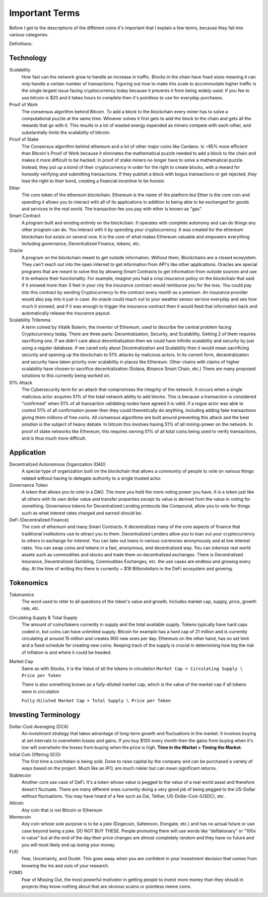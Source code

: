 Important Terms
================

Before I get to the descriptions of the different coins it's important that I explain a few terms, because they fall into various categories.

Definitions:

Technology
-----------

Scalability 
	How fast can the network grow to handle an increase in traffic. Blocks in the chain have fixed sizes meaning it can only handle a certain number of transactions. Figuring out how to make this scale to accommodate higher traffic is the single largest issue facing cryptocurrency today because it prevents it from being widely used. If you fee to use bitcoin is $20 and it takes hours to complete then it's pointless to use for everyday purchases.


Proof of Work 
	The consensus algorithm behind Bitcoin. To add a block to the blockchain every miner has to solve a computational puzzle at the same time. Whoever solves it first gets to add the block to the chain and gets all the rewards that go with it. This results in a lot of wasted energy expended as miners compete with each-other, and substantially limits the scalability of bitcoin.


Proof of Stake
	The Consensus algorithm behind ethereum and a lot of other major coins like Cardano. Is ~95% more efficient than Bitcoin's Proof of Work because it eliminates the mathematical puzzle needed to add a block to the chain and makes it more difficult to be hacked. In proof of stake miners no longer have to solve a mathematical puzzle. Instead, they put up a bond of their cryptocurrency in order for the right to create blocks, with a reward for honestly verifying and submitting transactions. If they publish a block with bogus transactions or get rejected, they lose the right to their bond, creating a financial incentive to be honest.


Ether
	The core token of the ethereum blockchain. Ethereum is the name of the platform but Ether is the core coin and spending it allows you to interact with all of its applications in addition to being able to be exchanged for goods and services in the real world. The transaction fee you pay with ether is known as "gas".


Smart Contract 
	A program built and existing entirely on the blockchain. It operates with complete autonomy and can do things any other program can do. You interact with it by spending your cryptocurrency. It was created for the ethereum blockchain but exists on several now. It is the core of what makes Ethereum valuable and empowers everything including governance, Decentralized Finance, tokens, etc.

Oracle 
	A program on the blockchain meant to get outside information. Without them, Blockchains are a closed ecosystem. They can't reach out into the open internet to get information from API's like other applications. Oracles are special programs that are meant to solve this by allowing Smart Contracts to get information from outside sources and use it to enhance their functionality. For example, imagine you had a crop insurance policy on the blockchain that said if it snowed more than 3 feet in your city the insurance contract would reimburse you for the loss. You could pay into this contract by sending Cryptocurrency to the contract every month as a premium. An insurance provider would also pay into it just in case. An oracle could reach out to your weather sensor service everyday and see how much it snowed, and if it was enough to trigger the insurance contract then it would feed that information back and automatically release the insurance payout.


Scalability Trilemma
	A term coined by Vitalik Buterin, the inventor of Ethereum, used to describe the central problem facing Cryptocurrency today. There are three parts: Decentralization, Security, and Scalability. Getting 2 of them requires sacrificing one. If we didn't care about decentralization then we could have infinite scalability and security by just using a regular database. If we cared only about Decentralization and Scalability then it would mean sacrificing security and opening up the blockchain to 51% attacks by malicious actors. In its current form, decentralization and security have taken priority over scalability in places like Ethereum. Other chains with claims of higher scalability have chosen to sacrifice decentralization (Solana, Binance Smart Chain, etc.) There are many proposed solutions to this currently being worked on.


51% Attack 
	The Cybersecurity term for an attack that compromises the integrity of the network. It occurs when a single malicious actor acquires 51% of the total network ability to add blocks. This is because a transaction is considered "confirmed" when 51% of all transaction validating nodes have agreed it is valid. If a rogue actor was able to control 51% of all confirmation power then they could theoretically do anything, including adding fake transactions giving them millions of free coins. All consensus algorithms are built around preventing this attack and the best solution is the subject of heavy debate. In bitcoin this involves having 51% of all mining-power on the network. In proof of stake networks like Ethereum, this requires owning 51% of all total coins being used to verify transactions, and is thus much more difficult.

Application
-----------

Decentralized Autonomous Organization (DAO) 
	A special type of organization built on the blockchain that allows a community of people to vote on various things related without having to delegate authority to a single trusted actor.


Governance Token 
	A token that allows you to vote in a DAO. The more you hold the more voting power you have. It is a token just like all others with its own dollar value and transfer properties except its value is derived from the value in voting for something. Governance tokens for Decentralized Lending protocols like Compound, allow you to vote for things such as what interest rates charged and earned should be.

DeFi (Decentralized Finance) 
	The core of ethereum and many Smart Contracts. It decentralizes many of the core aspects of finance that traditional institutions use to attract you to them. Decentralized Lenders allow you to loan out your cryptocurrency to others in exchange for interest. You can take out loans in various currencies anonymously and at low interest rates. You can swap coins and tokens in a fast, anonymous, and decentralized way. You can tokenize real world assets such as commodities and stocks and trade them on decentralized exchanges. There is Decentralized Insurance, Decentralized Gambling, Commodities Exchanges, etc. the use cases are endless and growing every day. At the time of writing this there is currently ~ $18 Billiondollars in the DeFi ecosystem and growing.


Tokenomics
-----------
Tokenomics 
	The word used to refer to all questions of the token's value and growth. Includes market cap, supply, price, growth rate, etc.


Circulating Supply & Total Supply 
	The amount of coins/tokens currently in supply and the total available supply. Tokens typically have hard caps coded in, but coins can have unlimited supply. Bitcoin for example has a hard cap of 21 million and is currently circulating at around 15 million and creates 900 new ones per day. Ethereum on the other hand, has no set limit and a fixed schedule for creating new coins. Keeping track of the supply is crucial in determining how big the risk of inflation is and where it could be headed.


Market Cap 
	Same as with Stocks, it is the Value of all the tokens in circulation
	``Market Cap = Circulating Supply \ Price per Token``

	There is also something known as a fully-diluted market cap, which is the value of the market cap if all tokens were in circulation

	``Fully-Diluted Market Cap = Total Supply \ Price per Token``


Investing Terminology
----------------------

Dollar-Cost-Averaging (DCA)
	An investment strategy that takes advantage of long-term growth and fluctuations in the market. It involves buying at set intervals to overwhelm losses and gains. If you buy $100 every month then the gains from buying when it's low will overwhelm the losses from buying when the price is high. **Time in the Market > Timing the Market.**


Initial Coin Offering (ICO) 
	The first time a coin/token is being sold. Done to raise capital by the company and can be purchased a variety of ways based on the project. Much like an IPO, are much riskier but can mean significant returns.



Stablecoin
	Another core use case of DeFi. It's a token whose value is pegged to the value of a real world asset and therefore doesn't fluctuate. There are many different ones currently doing a very good job of being pegged to the US-Dollar without fluctuations. You may have heard of a few such as Dai, Tether, US-Dollar-Coin (USDC), etc.


Altcoin 
	Any coin that is not Bitcoin or Ethereum


Memecoin 
	Any coin whose sole purpose is to be a joke (Dogecoin, Safemoon, Elongate, etc.) and has no actual future or use case beyond being a joke. DO NOT BUY THESE. People promoting them will use words like "deflationary" or "100x in value" but at the end of the day their price changes are almost completely random and they have no future and you will most likely end up losing your money.



FUD 
	Fear, Uncertainty, and Doubt. This goes away when you are confident in your investment decision that comes from knowing the ins and outs of your research.


FOMO 
	Fear of Missing Out, the most powerful motivator in getting people to invest more money than they should in projects they know nothing about that are obvious scams or pointless meme coins.

